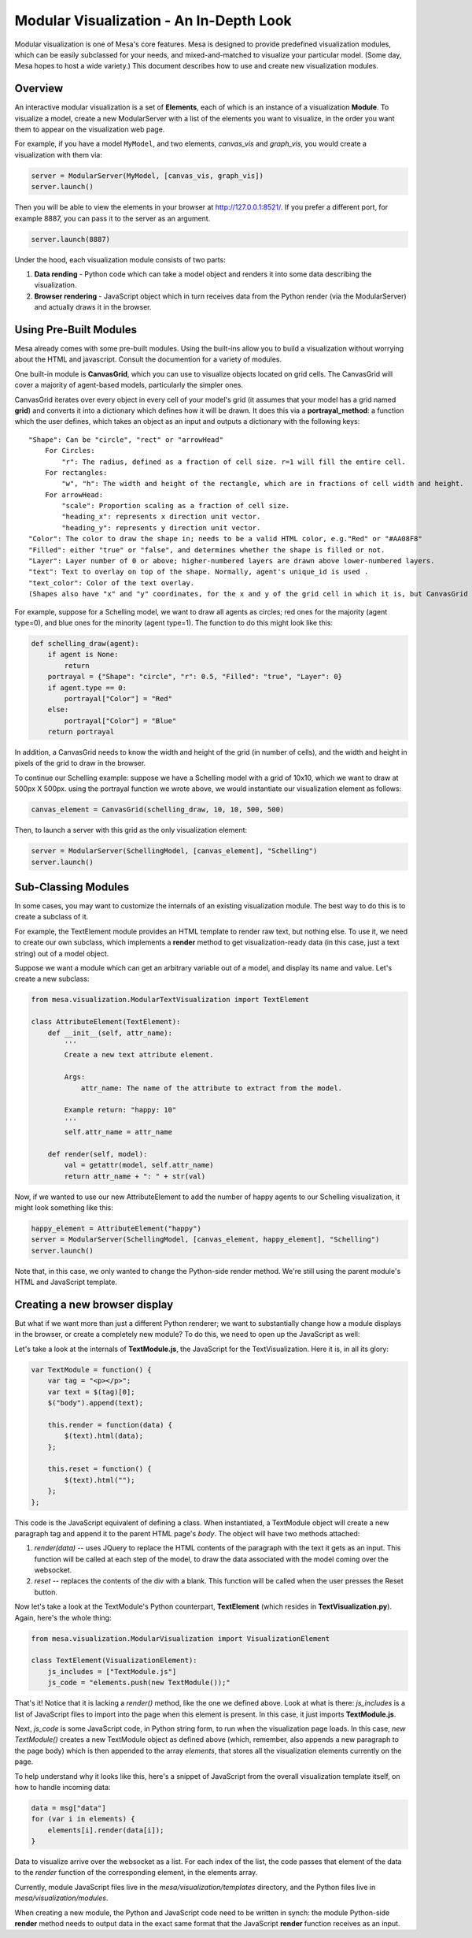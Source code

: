 Modular Visualization - An In-Depth Look
========================================

Modular visualization is one of Mesa's core features. Mesa is designed
to provide predefined visualization modules, which can be easily
subclassed for your needs, and mixed-and-matched to visualize your
particular model. (Some day, Mesa hopes to host a wide variety.) This
document describes how to use and create new visualization modules.

Overview
--------

An interactive modular visualization is a set of **Elements**, each of
which is an instance of a visualization **Module**. To visualize a
model, create a new ModularServer with a list of the elements you want
to visualize, in the order you want them to appear on the visualization
web page.

For example, if you have a model ``MyModel``, and two elements,
*canvas\_vis* and *graph\_vis*, you would create a visualization with
them via:

.. code:: python

        server = ModularServer(MyModel, [canvas_vis, graph_vis])
        server.launch()

Then you will be able to view the elements in your browser at
http://127.0.0.1:8521/. If you prefer a different port, for example
8887, you can pass it to the server as an argument.

.. code:: python

        server.launch(8887)

Under the hood, each visualization module consists of two parts:

1. **Data rending** - Python code which can take a model object and
   renders it into some data describing the visualization.
2. **Browser rendering** - JavaScript object which in turn receives data
   from the Python render (via the ModularServer) and actually draws it
   in the browser.

Using Pre-Built Modules
-----------------------

Mesa already comes with some pre-built modules. Using the built-ins
allow you to build a visualization without worrying about the HTML and
javascript. Consult the documention for a variety of modules.

One built-in module is **CanvasGrid**, which you can use to visualize
objects located on grid cells. The CanvasGrid will cover a majority of
agent-based models, particularly the simpler ones.

CanvasGrid iterates over every object in every cell of your model's grid
(it assumes that your model has a grid named **grid**) and converts it
into a dictionary which defines how it will be drawn. It does this via a
**portrayal\_method**: a function which the user defines, which takes an
object as an input and outputs a dictionary with the following keys:

::

    "Shape": Can be "circle", "rect" or "arrowHead"
        For Circles:
            "r": The radius, defined as a fraction of cell size. r=1 will fill the entire cell.
        For rectangles:
            "w", "h": The width and height of the rectangle, which are in fractions of cell width and height.
        For arrowHead:
            "scale": Proportion scaling as a fraction of cell size.
            "heading_x": represents x direction unit vector.
            "heading_y": represents y direction unit vector.
    "Color": The color to draw the shape in; needs to be a valid HTML color, e.g."Red" or "#AA08F8"
    "Filled": either "true" or "false", and determines whether the shape is filled or not.
    "Layer": Layer number of 0 or above; higher-numbered layers are drawn above lower-numbered layers.
    "text": Text to overlay on top of the shape. Normally, agent's unique_id is used .
    "text_color": Color of the text overlay.
    (Shapes also have "x" and "y" coordinates, for the x and y of the grid cell in which it is, but CanvasGrid adds those automatically).

For example, suppose for a Schelling model, we want to draw all agents
as circles; red ones for the majority (agent type=0), and blue ones for
the minority (agent type=1). The function to do this might look like
this:

.. code:: python

        def schelling_draw(agent):
            if agent is None:
                return
            portrayal = {"Shape": "circle", "r": 0.5, "Filled": "true", "Layer": 0}
            if agent.type == 0:
                portrayal["Color"] = "Red"
            else:
                portrayal["Color"] = "Blue"
            return portrayal

In addition, a CanvasGrid needs to know the width and height of the grid
(in number of cells), and the width and height in pixels of the grid to
draw in the browser.

To continue our Schelling example: suppose we have a Schelling model
with a grid of 10x10, which we want to draw at 500px X 500px. using the
portrayal function we wrote above, we would instantiate our
visualization element as follows:

.. code:: python

        canvas_element = CanvasGrid(schelling_draw, 10, 10, 500, 500)

Then, to launch a server with this grid as the only visualization
element:

.. code:: python

        server = ModularServer(SchellingModel, [canvas_element], "Schelling")
        server.launch()

Sub-Classing Modules
--------------------

In some cases, you may want to customize the internals of an existing
visualization module. The best way to do this is to create a subclass of
it.

For example, the TextElement module provides an HTML template to render
raw text, but nothing else. To use it, we need to create our own
subclass, which implements a **render** method to get
visualization-ready data (in this case, just a text string) out of a
model object.

Suppose we want a module which can get an arbitrary variable out of a
model, and display its name and value. Let's create a new subclass:

.. code:: python

        from mesa.visualization.ModularTextVisualization import TextElement

        class AttributeElement(TextElement):
            def __init__(self, attr_name):
                '''
                Create a new text attribute element.

                Args:
                    attr_name: The name of the attribute to extract from the model.

                Example return: "happy: 10"
                '''
                self.attr_name = attr_name

            def render(self, model):
                val = getattr(model, self.attr_name)
                return attr_name + ": " + str(val)

Now, if we wanted to use our new AttributeElement to add the number of
happy agents to our Schelling visualization, it might look something
like this:

.. code:: python

        happy_element = AttributeElement("happy")
        server = ModularServer(SchellingModel, [canvas_element, happy_element], "Schelling")
        server.launch()

Note that, in this case, we only wanted to change the Python-side render
method. We're still using the parent module's HTML and JavaScript
template.

Creating a new browser display
------------------------------

But what if we want more than just a different Python renderer; we want
to substantially change how a module displays in the browser, or create
a completely new module? To do this, we need to open up the JavaScript
as well:

Let's take a look at the internals of **TextModule.js**, the JavaScript
for the TextVisualization. Here it is, in all its glory:

.. code:: javascript

        var TextModule = function() {
            var tag = "<p></p>";
            var text = $(tag)[0];
            $("body").append(text);

            this.render = function(data) {
                $(text).html(data);
            };

            this.reset = function() {
                $(text).html("");
            };
        };

This code is the JavaScript equivalent of defining a class. When
instantiated, a TextModule object will create a new paragraph tag and
append it to the parent HTML page's *body*. The object will have two
methods attached:

1. *render(data)* -- uses JQuery to replace the HTML contents of the
   paragraph with the text it gets as an input. This function will be
   called at each step of the model, to draw the data associated with
   the model coming over the websocket.
2. *reset* -- replaces the contents of the div with a blank. This
   function will be called when the user presses the Reset button.

Now let's take a look at the TextModule's Python counterpart,
**TextElement** (which resides in **TextVisualization.py**). Again,
here's the whole thing:

.. code:: python

        from mesa.visualization.ModularVisualization import VisualizationElement

        class TextElement(VisualizationElement):
            js_includes = ["TextModule.js"]
            js_code = "elements.push(new TextModule());"

That's it! Notice that it is lacking a *render()* method, like the one
we defined above. Look at what is there: *js\_includes* is a list of
JavaScript files to import into the page when this element is present.
In this case, it just imports **TextModule.js**.

Next, *js\_code* is some JavaScript code, in Python string form, to run
when the visualization page loads. In this case, *new TextModule()*
creates a new TextModule object as defined above (which, remember, also
appends a new paragraph to the page body) which is then appended to the
array *elements*, that stores all the visualization elements currently
on the page.

To help understand why it looks like this, here's a snippet of
JavaScript from the overall visualization template itself, on how to
handle incoming data:

.. code:: javascript

        data = msg["data"]
        for (var i in elements) {
            elements[i].render(data[i]);
        }

Data to visualize arrive over the websocket as a list. For each index of
the list, the code passes that element of the data to the *render*
function of the corresponding element, in the elements array.

Currently, module JavaScript files live in the
*mesa/visualization/templates* directory, and the Python files live in
*mesa/visualization/modules*.

When creating a new module, the Python and JavaScript code need to be
written in synch: the module Python-side **render** method needs to
output data in the exact same format that the JavaScript **render**
function receives as an input.
